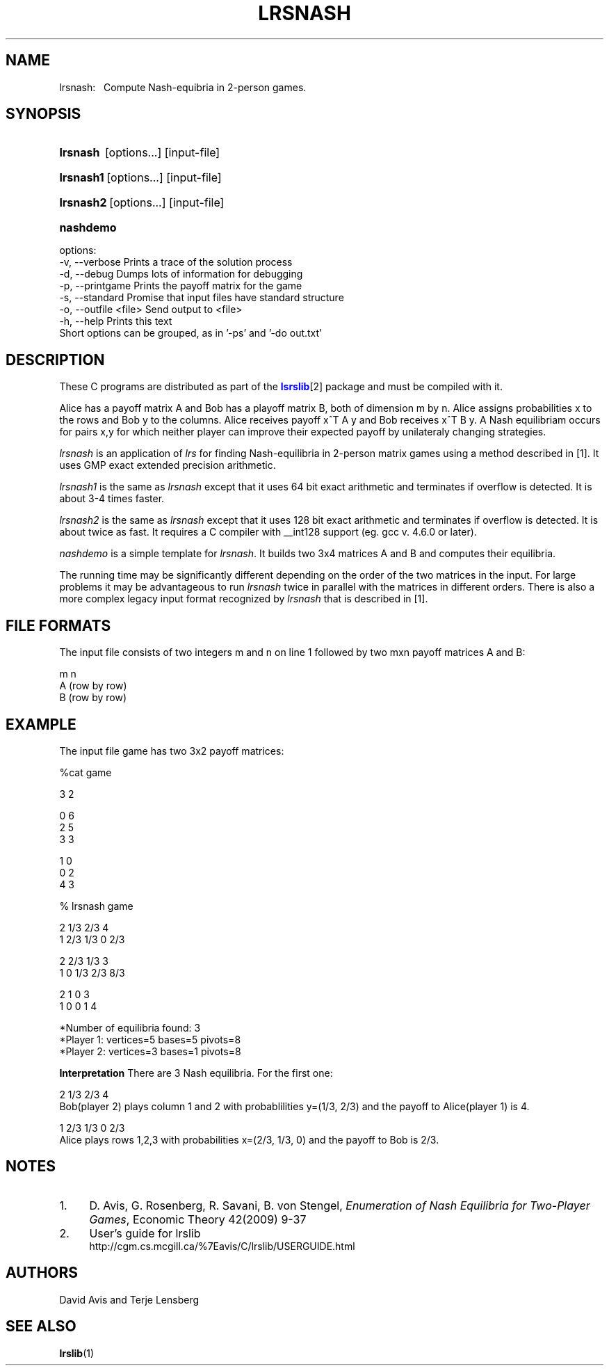 .TH "LRSNASH" "1" "2020.7.28" "July 2020" "lrslib 7\&.2"
.\" -----------------------------------------------------------------
.\" * Define some portability stuff
.\" -----------------------------------------------------------------
.\" ~~~~~~~~~~~~~~~~~~~~~~~~~~~~~~~~~~~~~~~~~~~~~~~~~~~~~~~~~~~~~~~~~
.\" http://bugs.debian.org/507673
.\" http://lists.gnu.org/archive/html/groff/2009-02/msg00013.html
.\" ~~~~~~~~~~~~~~~~~~~~~~~~~~~~~~~~~~~~~~~~~~~~~~~~~~~~~~~~~~~~~~~~~
.ie (.g .ds Aq \(aq
.el       .ds Aq '
.\" -----------------------------------------------------------------
.\" * set default formatting
.\" -----------------------------------------------------------------
.\" disable hyphenation
.nh
.\" disable justification (adjust text to left margin only)
.ad l
.\" -----------------------------------------------------------------
.\" * MAIN CONTENT STARTS HERE *
.\" -----------------------------------------------------------------
.SH "NAME"
lrsnash: \  
Compute Nash-equibria in 2-person games\&.
.SH "SYNOPSIS"
.HP \w'\fBlrsnash\fR \ [options...] [input-file] \ 'u
\fBlrsnash\fR \ [options...] [input-file] 
.HP \w'\fBlrsnash1\fR\ [options...] [input-file] \ 'u
\fBlrsnash1\fR\ [options...] [input-file] 
.HP \w'\fBlrsnash2\fR\ [options...] [input-file] \ 'u
\fBlrsnash2\fR\ [options...] [input-file] 
.HP \w'\fBnashdemo\fR\ \ 'u
\fBnashdemo\fR\  
.PP
options:
    -v, --verbose         Prints a trace of the solution process
    -d, --debug           Dumps lots of information for debugging
    -p, --printgame       Prints the payoff matrix for the game
    -s, --standard        Promise that input files have standard structure
    -o, --outfile <file>  Send output to <file>
    -h, --help            Prints this text
     Short options can be grouped, as in '-ps' and '-do out.txt'


.SH DESCRIPTION
.PP
These C programs are distributed as part of the \m[blue]\fBlsrslib\fR\m[]\u[2] package
and must be compiled with it.

Alice has a payoff matrix A and Bob has a playoff matrix B, both of dimension m by n.
Alice assigns probabilities x to the rows and Bob y to the columns.
Alice receives payoff x^T A y and Bob receives x^T B y.
A Nash equilibriam 
occurs for pairs x,y for which neither player can improve their expected payoff
by unilateraly changing strategies.

.PP
\fIlrsnash\fR
is an application of \fIlrs\fR for finding Nash-equilibria
in 2-person matrix games
using a method described in \u[1]. It uses GMP exact extended precision arithmetic.

\fIlrsnash1\fR
is the same as \fIlrsnash\fR
except that it uses 64 bit exact arithmetic and terminates if overflow is detected.
It is about 3-4 times faster.

\fIlrsnash2\fR
is the same as \fIlrsnash\fR
except that it uses 128 bit exact arithmetic and terminates if overflow is detected.
It is about twice as fast. It requires a C
compiler with __int128 support (eg. gcc v. 4.6.0 or later).

\fInashdemo\fR
is a simple template for \fIlrsnash\fR.
It builds two 3x4 matrices A and B and computes their equilibria.

The running time may be significantly different depending on the order of the
two matrices in the input. For large problems it may be advantageous to
run \fIlrsnash\fR twice in parallel with the matrices
in different orders.
There is also a more complex legacy input format recognized by
\fIlrsnash\fR that is described in \u[1].

.SH FILE FORMATS
.PP
The input file consists of two integers m and n on line 1
followed by two mxn payoff matrices A and B:

 m n                                            
 A          (row by row)                    
 B          (row by row)      

.SH EXAMPLE
The input file game  has two 3x2 payoff matrices:

 %cat game

 3 2
 
 0 6
 2 5
 3 3
 
 1 0
 0 2
 4 3

 % lrsnash game
 
 2  1/3  2/3  4 
 1  2/3  1/3  0  2/3 
 
 2  2/3  1/3  3 
 1  0  1/3  2/3  8/3 
 
 2  1  0  3 
 1  0  0  1  4 
 
 *Number of equilibria found: 3
 *Player 1: vertices=5 bases=5 pivots=8
 *Player 2: vertices=3 bases=1 pivots=8

\fBInterpretation\fR
There are 3 Nash equilibria. For the first one:

 2  1/3  2/3  4    
.br
Bob(player 2) plays column 1 and 2 with probablilities y=(1/3, 2/3) 
and the payoff to Alice(player 1) is 4.

 1  2/3  1/3  0  2/3
.br
Alice plays rows 1,2,3 with probabilities x=(2/3, 1/3, 0) and the payoff to Bob is 2/3.

.SH NOTES
.IP 1. 4
D. Avis, G. Rosenberg, R. Savani, B. von Stengel, \fIEnumeration of Nash Equilibria for Two-Player Games\fR,
Economic Theory 42(2009) 9-37
.IP 2. 4
User's guide for lrslib
.RS 4
\%http://cgm.cs.mcgill.ca/%7Eavis/C/lrslib/USERGUIDE.html
.RE
.SH AUTHORS
David Avis and Terje Lensberg
.SH "SEE ALSO"
.BR lrslib (1)

